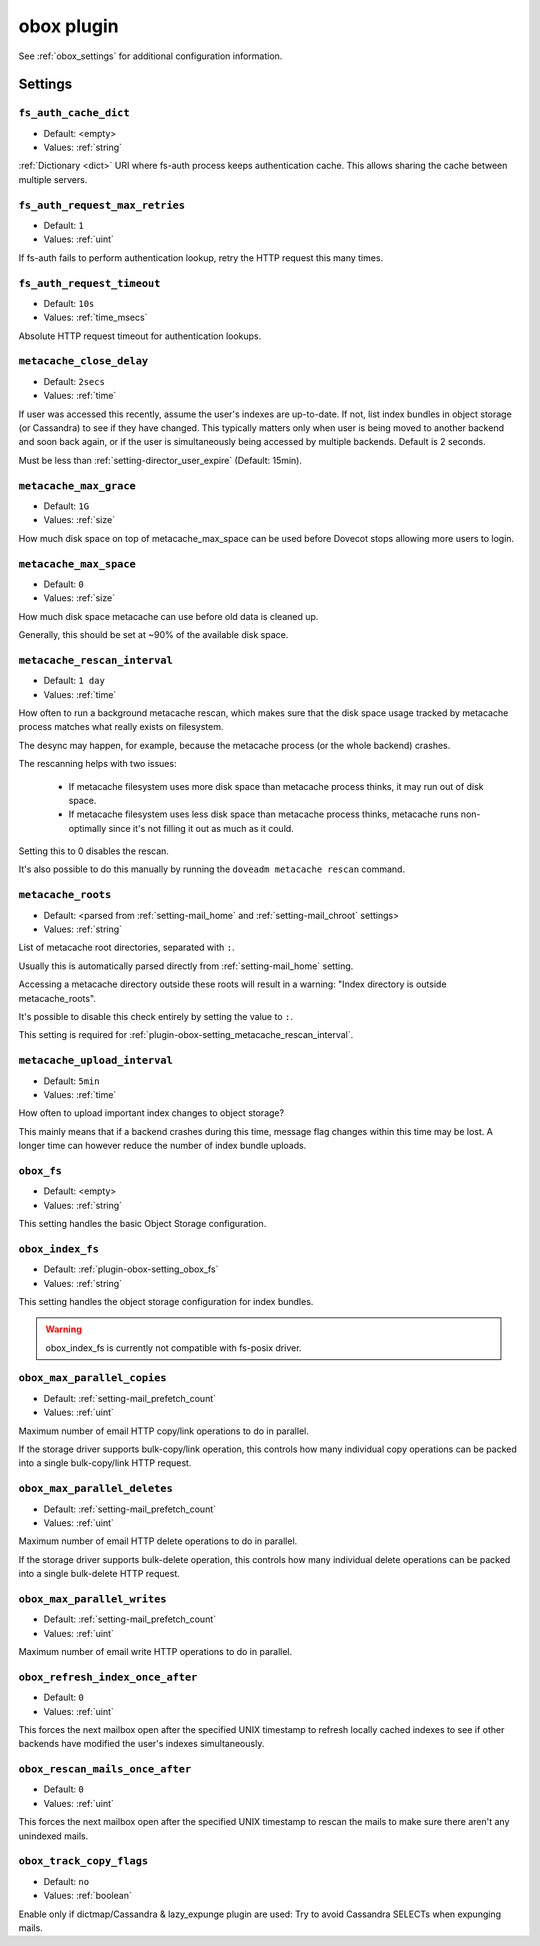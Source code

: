.. _plugin-obox:

===========
obox plugin
===========

See :ref:`obox_settings` for additional configuration information.

.. seealso:: :ref:`obox_settings_advanced`

Settings
========

.. _plugin-obox-setting_fs_auth_cache_dict:

``fs_auth_cache_dict``
----------------------

- Default: <empty>
- Values:  :ref:`string`

:ref:`Dictionary <dict>` URI where fs-auth process keeps authentication cache.
This allows sharing the cache between multiple servers.


.. _plugin-obox-setting_fs_auth_request_max_retries:

``fs_auth_request_max_retries``
-------------------------------

- Default: ``1``
- Values:  :ref:`uint`

If fs-auth fails to perform authentication lookup, retry the HTTP request this
many times.


.. _plugin-obox-setting_fs_auth_request_timeout:

``fs_auth_request_timeout``
-------------------------------

- Default: ``10s``
- Values:  :ref:`time_msecs`

Absolute HTTP request timeout for authentication lookups.


.. _plugin-obox-setting_metacache_close_delay:

``metacache_close_delay``
-------------------------

- Default: ``2secs``
- Values:  :ref:`time`

If user was accessed this recently, assume the user's indexes are up-to-date.
If not, list index bundles in object storage (or Cassandra) to see if they
have changed. This typically matters only when user is being moved to another
backend and soon back again, or if the user is simultaneously being accessed
by multiple backends. Default is 2 seconds.

Must be less than :ref:`setting-director_user_expire` (Default: 15min).


.. _plugin-obox-setting_metacache_max_grace:

``metacache_max_grace``
-----------------------

- Default: ``1G``
- Values: :ref:`size`

How much disk space on top of metacache_max_space can be used before Dovecot
stops allowing more users to login.


.. _plugin-obox-setting_metacache_max_space:

``metacache_max_space``
-----------------------

- Default: ``0``
- Values:  :ref:`size`

How much disk space metacache can use before old data is cleaned up.

Generally, this should be set at ~90% of the available disk space.


.. _plugin-obox-setting_metacache_rescan_interval:

``metacache_rescan_interval``
-----------------------------

- Default: ``1 day``
- Values: :ref:`time`

How often to run a background metacache rescan, which makes sure that the disk
space usage tracked by metacache process matches what really exists on
filesystem.

The desync may happen, for example, because the metacache process (or the
whole backend) crashes.

The rescanning helps with two issues:

 * If metacache filesystem uses more disk space than metacache process thinks,
   it may run out of disk space.
 * If metacache filesystem uses less disk space than metacache process thinks,
   metacache runs non-optimally since it's not filling it out as much as it
   could.

Setting this to 0 disables the rescan.

It's also possible to do this manually by running the
``doveadm metacache rescan`` command.


.. _plugin-obox-setting_metacache_roots:

``metacache_roots``
-------------------

- Default: <parsed from :ref:`setting-mail_home` and :ref:`setting-mail_chroot` settings>
- Values:  :ref:`string`

List of metacache root directories, separated with ``:``.

Usually this is automatically parsed directly from :ref:`setting-mail_home`
setting.

Accessing a metacache directory outside these roots will result in a warning:
"Index directory is outside metacache_roots".

It's possible to disable this check entirely by setting the value to ``:``.

This setting is required for
:ref:`plugin-obox-setting_metacache_rescan_interval`.


.. _plugin-obox-setting_metacache_upload_interval:

``metacache_upload_interval``
-----------------------------

- Default: ``5min``
- Values:  :ref:`time`

How often to upload important index changes to object storage?

This mainly means that if a backend crashes during this time, message flag
changes within this time may be lost. A longer time can however reduce the
number of index bundle uploads.


.. _plugin-obox-setting_obox_fs:

``obox_fs``
-----------

- Default: <empty>
- Values:  :ref:`string`

This setting handles the basic Object Storage configuration.

.. todo:: Document this!


.. _plugin-obox-setting_obox_index_fs:

``obox_index_fs``
-----------------

- Default: :ref:`plugin-obox-setting_obox_fs`
- Values:  :ref:`string`

This setting handles the object storage configuration for index bundles.

.. todo:: Document this!

.. WARNING:: obox_index_fs is currently not compatible with fs-posix driver.


.. _plugin-obox-setting_obox_max_parallel_copies:

``obox_max_parallel_copies``
----------------------------

- Default: :ref:`setting-mail_prefetch_count`
- Values:  :ref:`uint`

Maximum number of email HTTP copy/link operations to do in parallel.

If the storage driver supports bulk-copy/link operation, this controls how
many individual copy operations can be packed into a single bulk-copy/link
HTTP request.


.. _plugin-obox-setting_obox_max_parallel_deletes:

``obox_max_parallel_deletes``
-----------------------------

- Default: :ref:`setting-mail_prefetch_count`
- Values:  :ref:`uint`

Maximum number of email HTTP delete operations to do in parallel.

If the storage driver supports bulk-delete operation, this controls how
many individual delete operations can be packed into a single bulk-delete
HTTP request.


.. _plugin-obox-setting_obox_max_parallel_writes:

``obox_max_parallel_writes``
----------------------------

- Default: :ref:`setting-mail_prefetch_count`
- Values:  :ref:`uint`

Maximum number of email write HTTP operations to do in parallel.


.. _plugin-obox-setting_obox_refresh_index_once_after:

``obox_refresh_index_once_after``
---------------------------------

- Default: ``0``
- Values: :ref:`uint`

This forces the next mailbox open after the specified UNIX timestamp to
refresh locally cached indexes to see if other backends have modified the
user's indexes simultaneously.


.. _plugin-obox-setting_obox_rescan_mails_once_after:

``obox_rescan_mails_once_after``
--------------------------------

- Default: ``0``
- Values:  :ref:`uint`

This forces the next mailbox open after the specified UNIX timestamp to rescan
the mails to make sure there aren't any unindexed mails.


.. _plugin-obox-setting_obox_track_copy_flags:

``obox_track_copy_flags``
-------------------------

- Default: ``no``
- Values:  :ref:`boolean`

Enable only if dictmap/Cassandra & lazy_expunge plugin are used: Try to avoid
Cassandra SELECTs when expunging mails.
